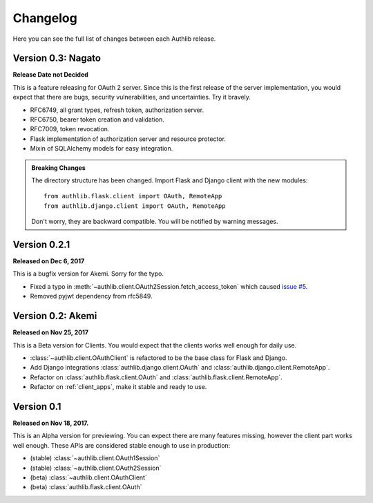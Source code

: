 Changelog
=========

.. meta::
   :description: The full list of changes between each Authlib release.

Here you can see the full list of changes between each Authlib release.


Version 0.3: Nagato
-------------------

**Release Date not Decided**

This is a feature releasing for OAuth 2 server. Since this is the first
release of the server implementation, you would expect that there are bugs,
security vulnerabilities, and uncertainties. Try it bravely.

- RFC6749, all grant types, refresh token, authorization server.
- RFC6750, bearer token creation and validation.
- RFC7009, token revocation.
- Flask implementation of authorization server and resource protector.
- Mixin of SQLAlchemy models for easy integration.

.. admonition:: Breaking Changes

    The directory structure has been changed. Import Flask and Django client with
    the new modules::

        from authlib.flask.client import OAuth, RemoteApp
        from authlib.django.client import OAuth, RemoteApp

    Don't worry, they are backward compatible. You will be notified by warning
    messages.

Version 0.2.1
-------------

**Released on Dec 6, 2017**

This is a bugfix version for Akemi. Sorry for the typo.

- Fixed a typo in :meth:`~authlib.client.OAuth2Session.fetch_access_token`
  which caused `issue #5`_.
- Removed pyjwt dependency from rfc5849.

.. _`issue #5`: https://github.com/lepture/authlib/issues/5

Version 0.2: Akemi
------------------

**Released on Nov 25, 2017**

This is a Beta version for Clients. You would expect that the clients works
well enough for daily use.

- :class:`~authlib.client.OAuthClient` is refactored to be the base class for
  Flask and Django.
- Add Django integrations :class:`authlib.django.client.OAuth` and
  :class:`authlib.django.client.RemoteApp`.
- Refactor on :class:`authlib.flask.client.OAuth` and
  :class:`authlib.flask.client.RemoteApp`.
- Refactor on :ref:`client_apps`, make it stable and ready to use.

Version 0.1
-----------

**Released on Nov 18, 2017.**

This is an Alpha version for previewing. You can expect there are many
features missing, however the client part works well enough. These APIs are
considered stable enough to use in production:

- (stable) :class:`~authlib.client.OAuth1Session`
- (stable) :class:`~authlib.client.OAuth2Session`
- (beta) :class:`~authlib.client.OAuthClient`
- (beta) :class:`authlib.flask.client.OAuth`

